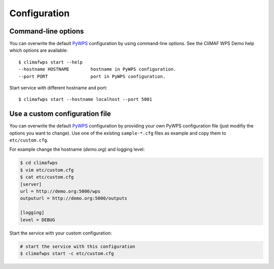 .. _configuration:

Configuration
=============

Command-line options
--------------------

You can overwrite the default `PyWPS`_ configuration by using command-line options.
See the CliMAF WPS Demo help which options are available::

    $ climafwps start --help
    --hostname HOSTNAME        hostname in PyWPS configuration.
    --port PORT                port in PyWPS configuration.

Start service with different hostname and port::

    $ climafwps start --hostname localhost --port 5001

Use a custom configuration file
-------------------------------

You can overwrite the default `PyWPS`_ configuration by providing your own
PyWPS configuration file (just modifiy the options you want to change).
Use one of the existing ``sample-*.cfg`` files as example and copy them to ``etc/custom.cfg``.

For example change the hostname (*demo.org*) and logging level:

.. code-block:: sh

   $ cd climafwps
   $ vim etc/custom.cfg
   $ cat etc/custom.cfg
   [server]
   url = http://demo.org:5000/wps
   outputurl = http://demo.org:5000/outputs

   [logging]
   level = DEBUG

Start the service with your custom configuration:

.. code-block:: sh

   # start the service with this configuration
   $ climafwps start -c etc/custom.cfg


.. _PyWPS: http://pywps.org/
